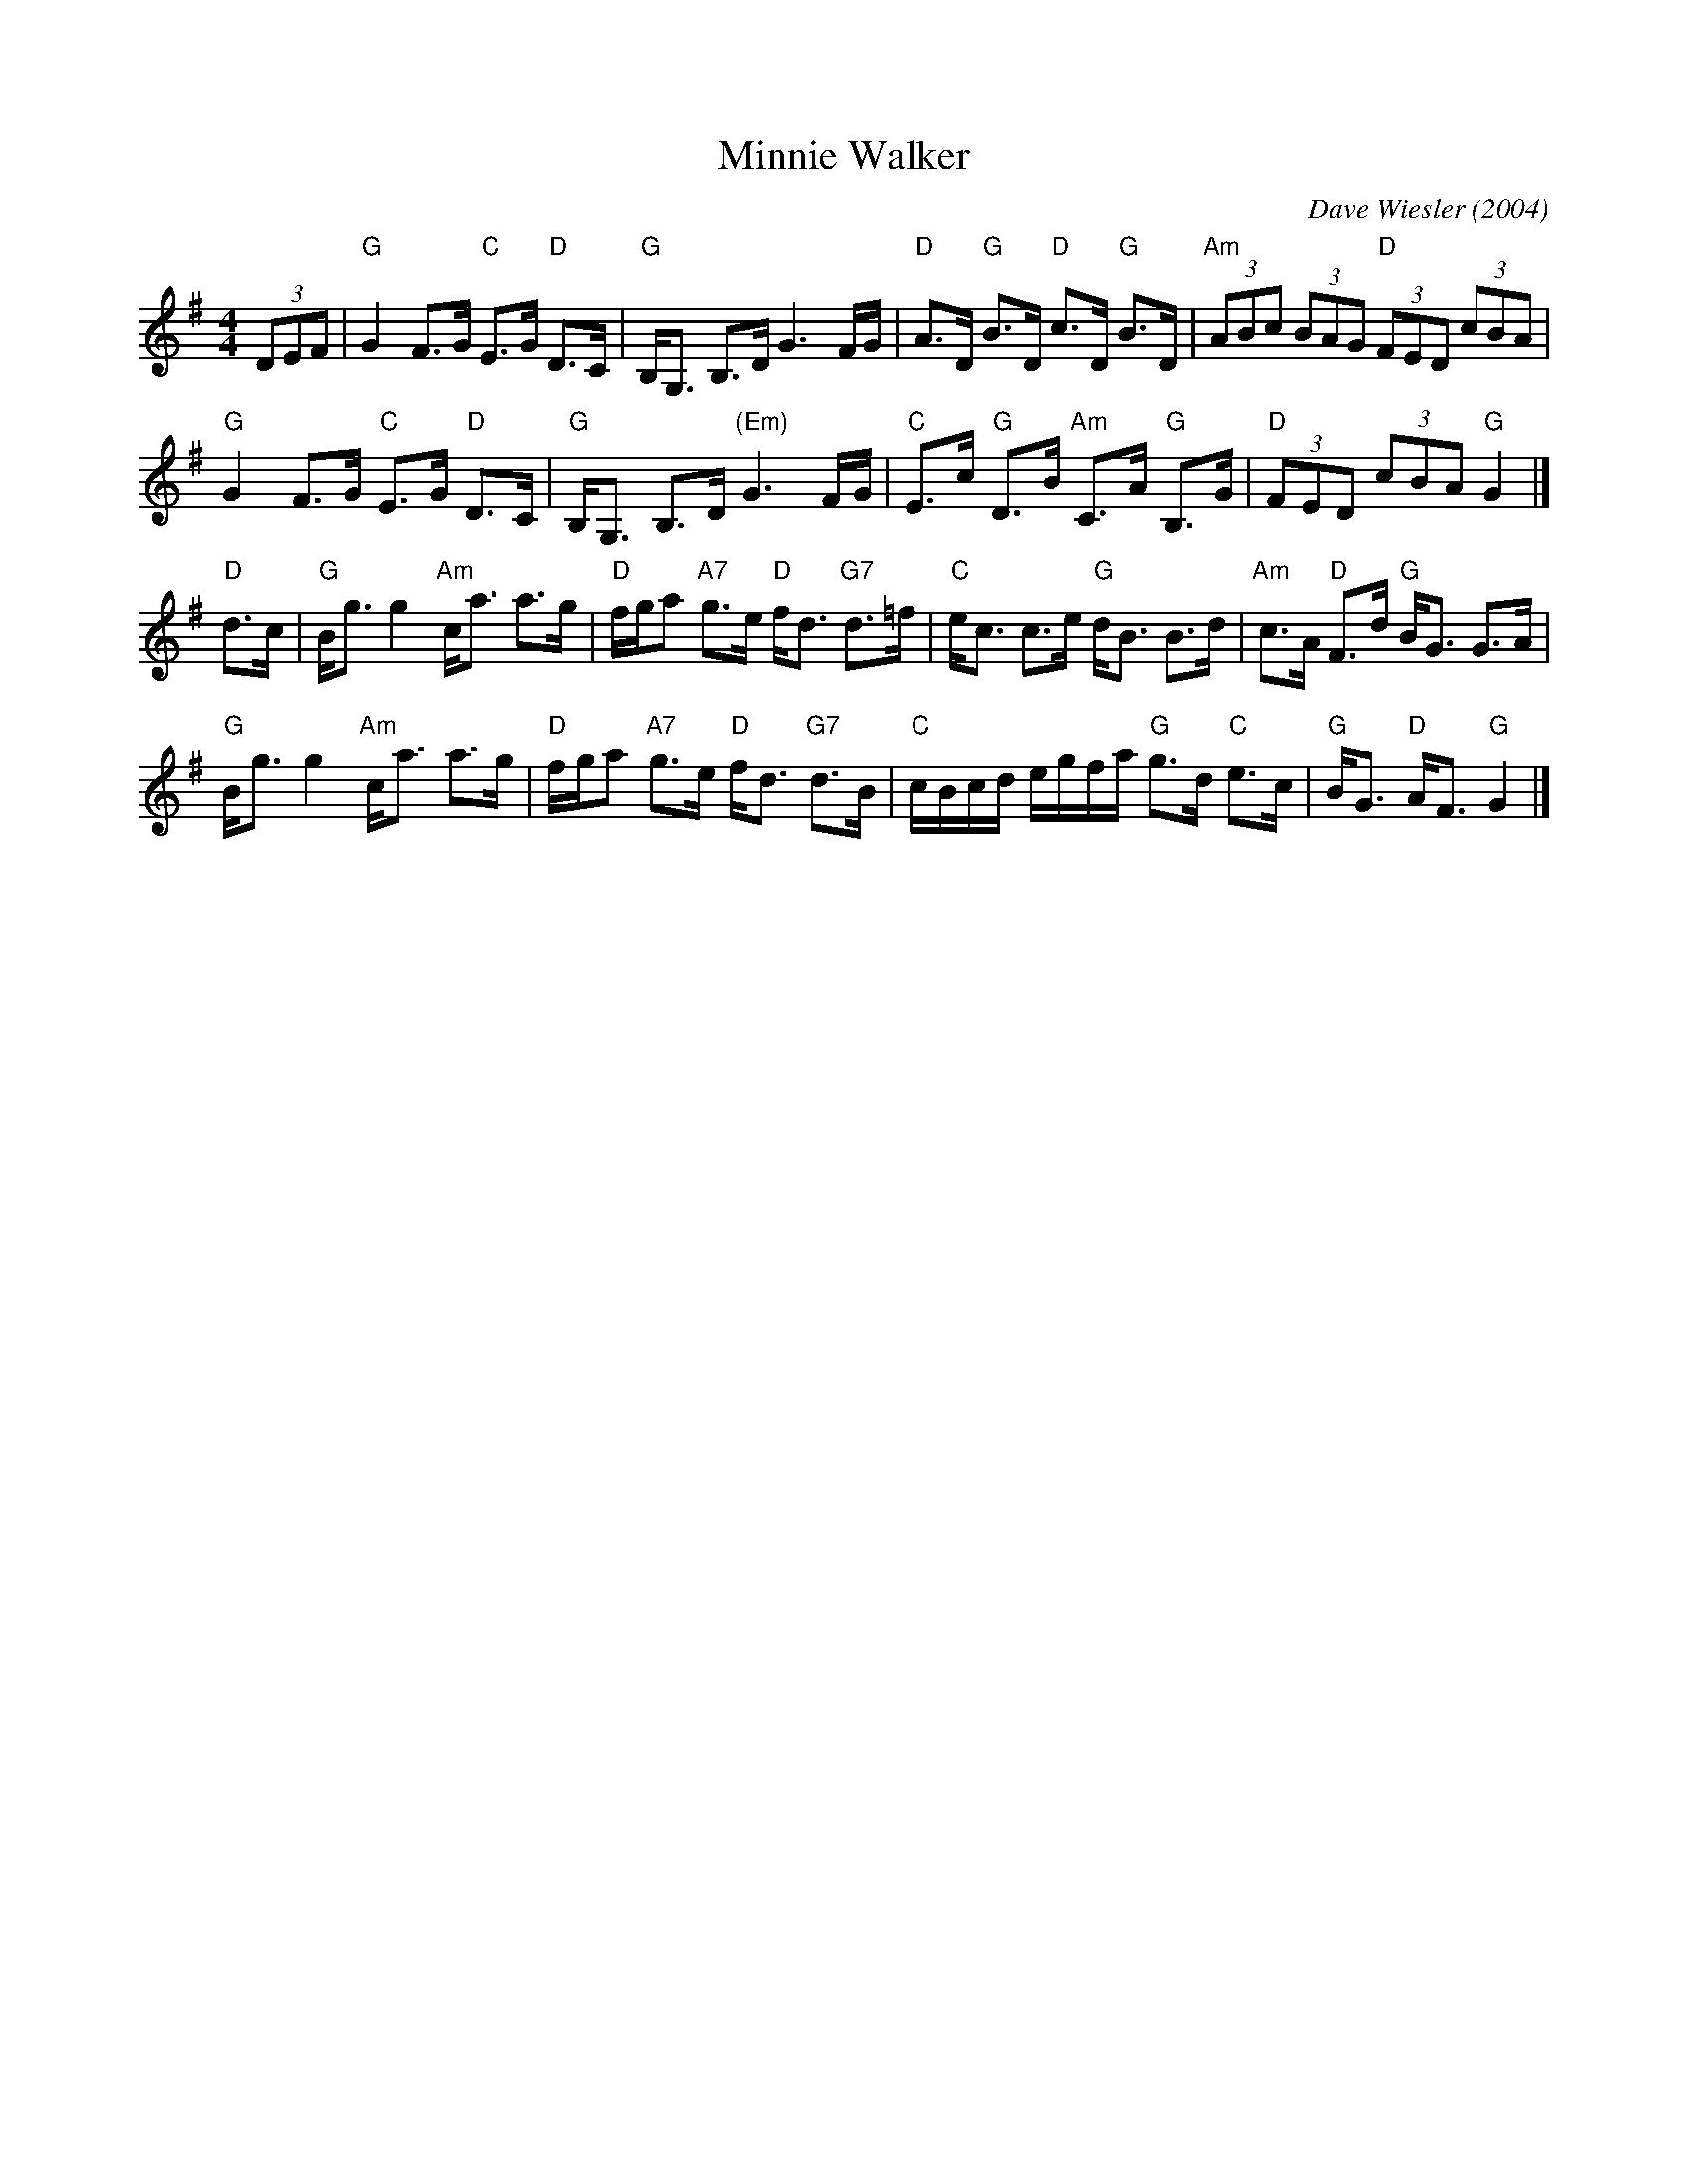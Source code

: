 X: 1
T: Minnie Walker
C: Dave Wiesler (2004)
N: Suggested tune for Grandma's Mandolin
B: 8x32S 3C (Ellen Ternes, Strathsbabes)
R: Strathspey
M: 4/4
K: G
L: 1/8
(3DEF |\
"G"G2 F>G "C"E>G "D"D>C | "G"B,<G, B,>D G3 F/G/ |\
"D"A>D "G"B>D "D"c>D "G"B>D | "Am"(3ABc (3BAG "D"(3FED (3cBA |
"G"G2 F>G "C"E>G "D"D>C | "G"B,<G, B,>D "(Em)"G3 F/G/ |\
"C"E>c "G"D>B "Am"C>A "G"B,>G | "D"(3FED (3cBA "G"G2 |]
"D"d>c |\
"G"B<g g2 "Am"c<a a>g | "D"f/g/a "A7"g>e "D"f<d "G7"d>=f |\
"C"e<c c>e "G"d<B B>d | "Am"c>A "D"F>d "G"B<G G>A |
"G"B<g g2 "Am"c<a a>g | "D"f/g/a "A7"g>e "D"f<d "G7"d>B |\
"C"c/B/c/d/ e/g/f/a/ "G"g>d "C"e>c | "G"B<G "D"A<F "G"G2 |]
